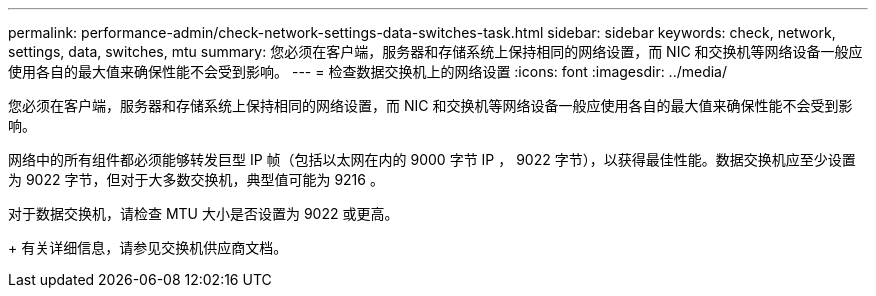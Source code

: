 ---
permalink: performance-admin/check-network-settings-data-switches-task.html 
sidebar: sidebar 
keywords: check, network, settings, data, switches, mtu 
summary: 您必须在客户端，服务器和存储系统上保持相同的网络设置，而 NIC 和交换机等网络设备一般应使用各自的最大值来确保性能不会受到影响。 
---
= 检查数据交换机上的网络设置
:icons: font
:imagesdir: ../media/


[role="lead"]
您必须在客户端，服务器和存储系统上保持相同的网络设置，而 NIC 和交换机等网络设备一般应使用各自的最大值来确保性能不会受到影响。

网络中的所有组件都必须能够转发巨型 IP 帧（包括以太网在内的 9000 字节 IP ， 9022 字节），以获得最佳性能。数据交换机应至少设置为 9022 字节，但对于大多数交换机，典型值可能为 9216 。

对于数据交换机，请检查 MTU 大小是否设置为 9022 或更高。

+ 有关详细信息，请参见交换机供应商文档。
